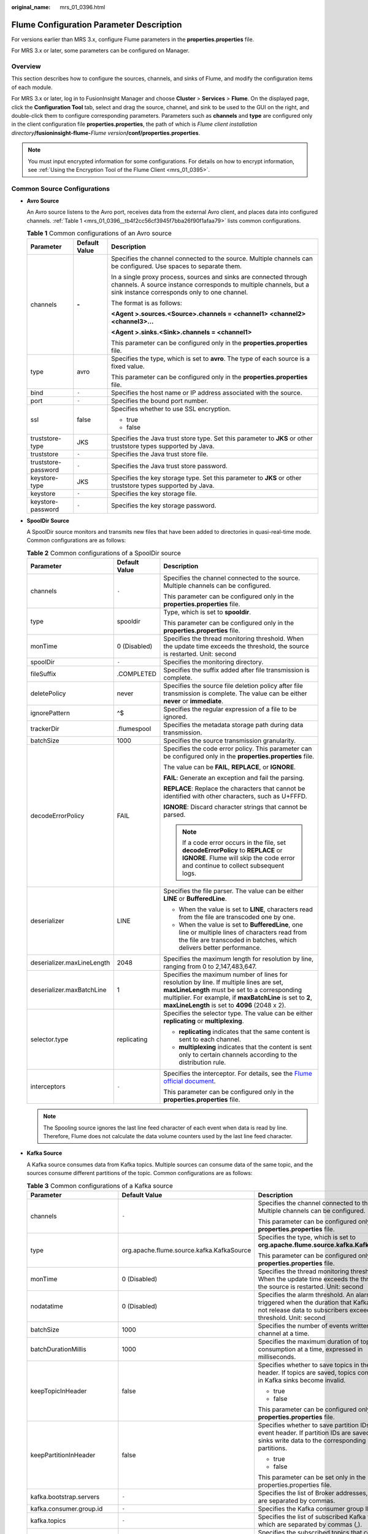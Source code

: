 :original_name: mrs_01_0396.html

.. _mrs_01_0396:

Flume Configuration Parameter Description
=========================================

For versions earlier than MRS 3.x, configure Flume parameters in the **properties.properties** file.

For MRS 3.x or later, some parameters can be configured on Manager.

Overview
--------

This section describes how to configure the sources, channels, and sinks of Flume, and modify the configuration items of each module.

For MRS 3.x or later, log in to FusionInsight Manager and choose **Cluster** > **Services** > **Flume**. On the displayed page, click the **Configuration Tool** tab, select and drag the source, channel, and sink to be used to the GUI on the right, and double-click them to configure corresponding parameters. Parameters such as **channels** and **type** are configured only in the client configuration file **properties.properties**, the path of which is *Flume client installation directory*\ **/fusioninsight-flume-**\ *Flume version*\ **/conf/properties.properties**.

.. note::

   You must input encrypted information for some configurations. For details on how to encrypt information, see :ref:`Using the Encryption Tool of the Flume Client <mrs_01_0395>`.

Common Source Configurations
----------------------------

-  **Avro Source**

   An Avro source listens to the Avro port, receives data from the external Avro client, and places data into configured channels. :ref:`Table 1 <mrs_01_0396__tb4f2cc56cf3945f7bba26f90f1afaa79>` lists common configurations.

   .. _mrs_01_0396__tb4f2cc56cf3945f7bba26f90f1afaa79:

   .. table:: **Table 1** Common configurations of an Avro source

      +-----------------------+-----------------------+---------------------------------------------------------------------------------------------------------------------------------------------------------------------------------------+
      | Parameter             | Default Value         | Description                                                                                                                                                                           |
      +=======================+=======================+=======================================================================================================================================================================================+
      | channels              | **-**                 | Specifies the channel connected to the source. Multiple channels can be configured. Use spaces to separate them.                                                                      |
      |                       |                       |                                                                                                                                                                                       |
      |                       |                       | In a single proxy process, sources and sinks are connected through channels. A source instance corresponds to multiple channels, but a sink instance corresponds only to one channel. |
      |                       |                       |                                                                                                                                                                                       |
      |                       |                       | The format is as follows:                                                                                                                                                             |
      |                       |                       |                                                                                                                                                                                       |
      |                       |                       | **<Agent >.sources.<Source>.channels = <channel1> <channel2> <channel3>...**                                                                                                          |
      |                       |                       |                                                                                                                                                                                       |
      |                       |                       | **<Agent >.sinks.<Sink>.channels = <channel1>**                                                                                                                                       |
      |                       |                       |                                                                                                                                                                                       |
      |                       |                       | This parameter can be configured only in the **properties.properties** file.                                                                                                          |
      +-----------------------+-----------------------+---------------------------------------------------------------------------------------------------------------------------------------------------------------------------------------+
      | type                  | avro                  | Specifies the type, which is set to **avro**. The type of each source is a fixed value.                                                                                               |
      |                       |                       |                                                                                                                                                                                       |
      |                       |                       | This parameter can be configured only in the **properties.properties** file.                                                                                                          |
      +-----------------------+-----------------------+---------------------------------------------------------------------------------------------------------------------------------------------------------------------------------------+
      | bind                  | ``-``                 | Specifies the host name or IP address associated with the source.                                                                                                                     |
      +-----------------------+-----------------------+---------------------------------------------------------------------------------------------------------------------------------------------------------------------------------------+
      | port                  | ``-``                 | Specifies the bound port number.                                                                                                                                                      |
      +-----------------------+-----------------------+---------------------------------------------------------------------------------------------------------------------------------------------------------------------------------------+
      | ssl                   | false                 | Specifies whether to use SSL encryption.                                                                                                                                              |
      |                       |                       |                                                                                                                                                                                       |
      |                       |                       | -  true                                                                                                                                                                               |
      |                       |                       | -  false                                                                                                                                                                              |
      +-----------------------+-----------------------+---------------------------------------------------------------------------------------------------------------------------------------------------------------------------------------+
      | truststore-type       | JKS                   | Specifies the Java trust store type. Set this parameter to **JKS** or other truststore types supported by Java.                                                                       |
      +-----------------------+-----------------------+---------------------------------------------------------------------------------------------------------------------------------------------------------------------------------------+
      | truststore            | ``-``                 | Specifies the Java trust store file.                                                                                                                                                  |
      +-----------------------+-----------------------+---------------------------------------------------------------------------------------------------------------------------------------------------------------------------------------+
      | truststore-password   | ``-``                 | Specifies the Java trust store password.                                                                                                                                              |
      +-----------------------+-----------------------+---------------------------------------------------------------------------------------------------------------------------------------------------------------------------------------+
      | keystore-type         | JKS                   | Specifies the key storage type. Set this parameter to **JKS** or other truststore types supported by Java.                                                                            |
      +-----------------------+-----------------------+---------------------------------------------------------------------------------------------------------------------------------------------------------------------------------------+
      | keystore              | ``-``                 | Specifies the key storage file.                                                                                                                                                       |
      +-----------------------+-----------------------+---------------------------------------------------------------------------------------------------------------------------------------------------------------------------------------+
      | keystore-password     | ``-``                 | Specifies the key storage password.                                                                                                                                                   |
      +-----------------------+-----------------------+---------------------------------------------------------------------------------------------------------------------------------------------------------------------------------------+

-  **SpoolDir Source**

   A SpoolDir source monitors and transmits new files that have been added to directories in quasi-real-time mode. Common configurations are as follows:

   .. table:: **Table 2** Common configurations of a SpoolDir source

      +----------------------------+-----------------------+----------------------------------------------------------------------------------------------------------------------------------------------------------------------------------------------------------------------------------------------------------+
      | Parameter                  | Default Value         | Description                                                                                                                                                                                                                                              |
      +============================+=======================+==========================================================================================================================================================================================================================================================+
      | channels                   | ``-``                 | Specifies the channel connected to the source. Multiple channels can be configured.                                                                                                                                                                      |
      |                            |                       |                                                                                                                                                                                                                                                          |
      |                            |                       | This parameter can be configured only in the **properties.properties** file.                                                                                                                                                                             |
      +----------------------------+-----------------------+----------------------------------------------------------------------------------------------------------------------------------------------------------------------------------------------------------------------------------------------------------+
      | type                       | spooldir              | Type, which is set to **spooldir**.                                                                                                                                                                                                                      |
      |                            |                       |                                                                                                                                                                                                                                                          |
      |                            |                       | This parameter can be configured only in the **properties.properties** file.                                                                                                                                                                             |
      +----------------------------+-----------------------+----------------------------------------------------------------------------------------------------------------------------------------------------------------------------------------------------------------------------------------------------------+
      | monTime                    | 0 (Disabled)          | Specifies the thread monitoring threshold. When the update time exceeds the threshold, the source is restarted. Unit: second                                                                                                                             |
      +----------------------------+-----------------------+----------------------------------------------------------------------------------------------------------------------------------------------------------------------------------------------------------------------------------------------------------+
      | spoolDir                   | ``-``                 | Specifies the monitoring directory.                                                                                                                                                                                                                      |
      +----------------------------+-----------------------+----------------------------------------------------------------------------------------------------------------------------------------------------------------------------------------------------------------------------------------------------------+
      | fileSuffix                 | .COMPLETED            | Specifies the suffix added after file transmission is complete.                                                                                                                                                                                          |
      +----------------------------+-----------------------+----------------------------------------------------------------------------------------------------------------------------------------------------------------------------------------------------------------------------------------------------------+
      | deletePolicy               | never                 | Specifies the source file deletion policy after file transmission is complete. The value can be either **never** or **immediate**.                                                                                                                       |
      +----------------------------+-----------------------+----------------------------------------------------------------------------------------------------------------------------------------------------------------------------------------------------------------------------------------------------------+
      | ignorePattern              | ^$                    | Specifies the regular expression of a file to be ignored.                                                                                                                                                                                                |
      +----------------------------+-----------------------+----------------------------------------------------------------------------------------------------------------------------------------------------------------------------------------------------------------------------------------------------------+
      | trackerDir                 | .flumespool           | Specifies the metadata storage path during data transmission.                                                                                                                                                                                            |
      +----------------------------+-----------------------+----------------------------------------------------------------------------------------------------------------------------------------------------------------------------------------------------------------------------------------------------------+
      | batchSize                  | 1000                  | Specifies the source transmission granularity.                                                                                                                                                                                                           |
      +----------------------------+-----------------------+----------------------------------------------------------------------------------------------------------------------------------------------------------------------------------------------------------------------------------------------------------+
      | decodeErrorPolicy          | FAIL                  | Specifies the code error policy. This parameter can be configured only in the **properties.properties** file.                                                                                                                                            |
      |                            |                       |                                                                                                                                                                                                                                                          |
      |                            |                       | The value can be **FAIL**, **REPLACE**, or **IGNORE**.                                                                                                                                                                                                   |
      |                            |                       |                                                                                                                                                                                                                                                          |
      |                            |                       | **FAIL**: Generate an exception and fail the parsing.                                                                                                                                                                                                    |
      |                            |                       |                                                                                                                                                                                                                                                          |
      |                            |                       | **REPLACE**: Replace the characters that cannot be identified with other characters, such as U+FFFD.                                                                                                                                                     |
      |                            |                       |                                                                                                                                                                                                                                                          |
      |                            |                       | **IGNORE**: Discard character strings that cannot be parsed.                                                                                                                                                                                             |
      |                            |                       |                                                                                                                                                                                                                                                          |
      |                            |                       | .. note::                                                                                                                                                                                                                                                |
      |                            |                       |                                                                                                                                                                                                                                                          |
      |                            |                       |    If a code error occurs in the file, set **decodeErrorPolicy** to **REPLACE** or **IGNORE**. Flume will skip the code error and continue to collect subsequent logs.                                                                                   |
      +----------------------------+-----------------------+----------------------------------------------------------------------------------------------------------------------------------------------------------------------------------------------------------------------------------------------------------+
      | deserializer               | LINE                  | Specifies the file parser. The value can be either **LINE** or **BufferedLine**.                                                                                                                                                                         |
      |                            |                       |                                                                                                                                                                                                                                                          |
      |                            |                       | -  When the value is set to **LINE**, characters read from the file are transcoded one by one.                                                                                                                                                           |
      |                            |                       | -  When the value is set to **BufferedLine**, one line or multiple lines of characters read from the file are transcoded in batches, which delivers better performance.                                                                                  |
      +----------------------------+-----------------------+----------------------------------------------------------------------------------------------------------------------------------------------------------------------------------------------------------------------------------------------------------+
      | deserializer.maxLineLength | 2048                  | Specifies the maximum length for resolution by line, ranging from 0 to 2,147,483,647.                                                                                                                                                                    |
      +----------------------------+-----------------------+----------------------------------------------------------------------------------------------------------------------------------------------------------------------------------------------------------------------------------------------------------+
      | deserializer.maxBatchLine  | 1                     | Specifies the maximum number of lines for resolution by line. If multiple lines are set, **maxLineLength** must be set to a corresponding multiplier. For example, if **maxBatchLine** is set to **2**, **maxLineLength** is set to **4096** (2048 x 2). |
      +----------------------------+-----------------------+----------------------------------------------------------------------------------------------------------------------------------------------------------------------------------------------------------------------------------------------------------+
      | selector.type              | replicating           | Specifies the selector type. The value can be either **replicating** or **multiplexing**.                                                                                                                                                                |
      |                            |                       |                                                                                                                                                                                                                                                          |
      |                            |                       | -  **replicating** indicates that the same content is sent to each channel.                                                                                                                                                                              |
      |                            |                       | -  **multiplexing** indicates that the content is sent only to certain channels according to the distribution rule.                                                                                                                                      |
      +----------------------------+-----------------------+----------------------------------------------------------------------------------------------------------------------------------------------------------------------------------------------------------------------------------------------------------+
      | interceptors               | ``-``                 | Specifies the interceptor. For details, see the `Flume official document <https://flume.apache.org/FlumeUserGuide.html#flume-interceptors>`__.                                                                                                           |
      |                            |                       |                                                                                                                                                                                                                                                          |
      |                            |                       | This parameter can be configured only in the **properties.properties** file.                                                                                                                                                                             |
      +----------------------------+-----------------------+----------------------------------------------------------------------------------------------------------------------------------------------------------------------------------------------------------------------------------------------------------+

   .. note::

      The Spooling source ignores the last line feed character of each event when data is read by line. Therefore, Flume does not calculate the data volume counters used by the last line feed character.

-  **Kafka Source**

   A Kafka source consumes data from Kafka topics. Multiple sources can consume data of the same topic, and the sources consume different partitions of the topic. Common configurations are as follows:

   .. table:: **Table 3** Common configurations of a Kafka source

      +---------------------------------+-------------------------------------------+------------------------------------------------------------------------------------------------------------------------------------------------------------------------------------+
      | Parameter                       | Default Value                             | Description                                                                                                                                                                        |
      +=================================+===========================================+====================================================================================================================================================================================+
      | channels                        | ``-``                                     | Specifies the channel connected to the source. Multiple channels can be configured.                                                                                                |
      |                                 |                                           |                                                                                                                                                                                    |
      |                                 |                                           | This parameter can be configured only in the **properties.properties** file.                                                                                                       |
      +---------------------------------+-------------------------------------------+------------------------------------------------------------------------------------------------------------------------------------------------------------------------------------+
      | type                            | org.apache.flume.source.kafka.KafkaSource | Specifies the type, which is set to **org.apache.flume.source.kafka.KafkaSource**.                                                                                                 |
      |                                 |                                           |                                                                                                                                                                                    |
      |                                 |                                           | This parameter can be configured only in the **properties.properties** file.                                                                                                       |
      +---------------------------------+-------------------------------------------+------------------------------------------------------------------------------------------------------------------------------------------------------------------------------------+
      | monTime                         | 0 (Disabled)                              | Specifies the thread monitoring threshold. When the update time exceeds the threshold, the source is restarted. Unit: second                                                       |
      +---------------------------------+-------------------------------------------+------------------------------------------------------------------------------------------------------------------------------------------------------------------------------------+
      | nodatatime                      | 0 (Disabled)                              | Specifies the alarm threshold. An alarm is triggered when the duration that Kafka does not release data to subscribers exceeds the threshold. Unit: second                         |
      +---------------------------------+-------------------------------------------+------------------------------------------------------------------------------------------------------------------------------------------------------------------------------------+
      | batchSize                       | 1000                                      | Specifies the number of events written into a channel at a time.                                                                                                                   |
      +---------------------------------+-------------------------------------------+------------------------------------------------------------------------------------------------------------------------------------------------------------------------------------+
      | batchDurationMillis             | 1000                                      | Specifies the maximum duration of topic data consumption at a time, expressed in milliseconds.                                                                                     |
      +---------------------------------+-------------------------------------------+------------------------------------------------------------------------------------------------------------------------------------------------------------------------------------+
      | keepTopicInHeader               | false                                     | Specifies whether to save topics in the event header. If topics are saved, topics configured in Kafka sinks become invalid.                                                        |
      |                                 |                                           |                                                                                                                                                                                    |
      |                                 |                                           | -  true                                                                                                                                                                            |
      |                                 |                                           | -  false                                                                                                                                                                           |
      |                                 |                                           |                                                                                                                                                                                    |
      |                                 |                                           | This parameter can be configured only in the **properties.properties** file.                                                                                                       |
      +---------------------------------+-------------------------------------------+------------------------------------------------------------------------------------------------------------------------------------------------------------------------------------+
      | keepPartitionInHeader           | false                                     | Specifies whether to save partition IDs in the event header. If partition IDs are saved, Kafka sinks write data to the corresponding partitions.                                   |
      |                                 |                                           |                                                                                                                                                                                    |
      |                                 |                                           | -  true                                                                                                                                                                            |
      |                                 |                                           | -  false                                                                                                                                                                           |
      |                                 |                                           |                                                                                                                                                                                    |
      |                                 |                                           | This parameter can be set only in the properties.properties file.                                                                                                                  |
      +---------------------------------+-------------------------------------------+------------------------------------------------------------------------------------------------------------------------------------------------------------------------------------+
      | kafka.bootstrap.servers         | ``-``                                     | Specifies the list of Broker addresses, which are separated by commas.                                                                                                             |
      +---------------------------------+-------------------------------------------+------------------------------------------------------------------------------------------------------------------------------------------------------------------------------------+
      | kafka.consumer.group.id         | ``-``                                     | Specifies the Kafka consumer group ID.                                                                                                                                             |
      +---------------------------------+-------------------------------------------+------------------------------------------------------------------------------------------------------------------------------------------------------------------------------------+
      | kafka.topics                    | ``-``                                     | Specifies the list of subscribed Kafka topics, which are separated by commas (,).                                                                                                  |
      +---------------------------------+-------------------------------------------+------------------------------------------------------------------------------------------------------------------------------------------------------------------------------------+
      | kafka.topics.regex              | ``-``                                     | Specifies the subscribed topics that comply with regular expressions. **kafka.topics.regex** has a higher priority than **kafka.topics** and will overwrite **kafka.topics**.      |
      +---------------------------------+-------------------------------------------+------------------------------------------------------------------------------------------------------------------------------------------------------------------------------------+
      | kafka.security.protocol         | SASL_PLAINTEXT                            | Specifies the security protocol of Kafka. The value must be set to **PLAINTEXT** for clusters in which Kerberos authentication is disabled.                                        |
      +---------------------------------+-------------------------------------------+------------------------------------------------------------------------------------------------------------------------------------------------------------------------------------+
      | kafka.kerberos.domain.name      | ``-``                                     | Specifies the value of **default_realm** of Kerberos in the Kafka cluster, which should be configured only for security clusters.                                                  |
      |                                 |                                           |                                                                                                                                                                                    |
      |                                 |                                           | This parameter can be set only in the properties.properties file.                                                                                                                  |
      +---------------------------------+-------------------------------------------+------------------------------------------------------------------------------------------------------------------------------------------------------------------------------------+
      | Other Kafka Consumer Properties | ``-``                                     | Specifies other Kafka configurations. This parameter can be set to any consumption configuration supported by Kafka, and the **.kafka** prefix must be added to the configuration. |
      |                                 |                                           |                                                                                                                                                                                    |
      |                                 |                                           | This parameter can be set only in the properties.properties file.                                                                                                                  |
      +---------------------------------+-------------------------------------------+------------------------------------------------------------------------------------------------------------------------------------------------------------------------------------+

-  **Taildir Source**

   A Taildir source monitors file changes in a directory and automatically reads the file content. In addition, it can transmit data in real time. :ref:`Table 4 <mrs_01_0396__t2c85090722c4451682fad2657a7bdc35>` lists common configurations.

   .. _mrs_01_0396__t2c85090722c4451682fad2657a7bdc35:

   .. table:: **Table 4** Common configurations of a Taildir source

      +----------------------------------------+-----------------------+--------------------------------------------------------------------------------------------------------------------------------------------------------------------------------------------------------------------------------------------------------------+
      | Parameter                              | Default Value         | Description                                                                                                                                                                                                                                                  |
      +========================================+=======================+==============================================================================================================================================================================================================================================================+
      | channels                               | ``-``                 | Specifies the channel connected to the source. Multiple channels can be configured.                                                                                                                                                                          |
      |                                        |                       |                                                                                                                                                                                                                                                              |
      |                                        |                       | This parameter can be set only in the properties.properties file.                                                                                                                                                                                            |
      +----------------------------------------+-----------------------+--------------------------------------------------------------------------------------------------------------------------------------------------------------------------------------------------------------------------------------------------------------+
      | type                                   | taildir               | Specifies the type, which is set to **taildir**.                                                                                                                                                                                                             |
      |                                        |                       |                                                                                                                                                                                                                                                              |
      |                                        |                       | This parameter can be set only in the properties.properties file.                                                                                                                                                                                            |
      +----------------------------------------+-----------------------+--------------------------------------------------------------------------------------------------------------------------------------------------------------------------------------------------------------------------------------------------------------+
      | filegroups                             | ``-``                 | Specifies the group name of a collection file directory. Group names are separated by spaces.                                                                                                                                                                |
      +----------------------------------------+-----------------------+--------------------------------------------------------------------------------------------------------------------------------------------------------------------------------------------------------------------------------------------------------------+
      | filegroups.<filegroupName>.parentDir   | ``-``                 | Specifies the parent directory. The value must be an absolute path.                                                                                                                                                                                          |
      |                                        |                       |                                                                                                                                                                                                                                                              |
      |                                        |                       | This parameter can be set only in the properties.properties file.                                                                                                                                                                                            |
      +----------------------------------------+-----------------------+--------------------------------------------------------------------------------------------------------------------------------------------------------------------------------------------------------------------------------------------------------------+
      | filegroups.<filegroupName>.filePattern | ``-``                 | Specifies the relative file path of the file group's parent directory. Directories can be included and regular expressions are supported. It must be used together with **parentDir**.                                                                       |
      |                                        |                       |                                                                                                                                                                                                                                                              |
      |                                        |                       | This parameter can be set only in the properties.properties file.                                                                                                                                                                                            |
      +----------------------------------------+-----------------------+--------------------------------------------------------------------------------------------------------------------------------------------------------------------------------------------------------------------------------------------------------------+
      | positionFile                           | ``-``                 | Specifies the metadata storage path during data transmission.                                                                                                                                                                                                |
      +----------------------------------------+-----------------------+--------------------------------------------------------------------------------------------------------------------------------------------------------------------------------------------------------------------------------------------------------------+
      | headers.<filegroupName>.<headerKey>    | ``-``                 | Specifies the key-value of an event when data of a group is being collected.                                                                                                                                                                                 |
      |                                        |                       |                                                                                                                                                                                                                                                              |
      |                                        |                       | This parameter can be set only in the properties.properties file.                                                                                                                                                                                            |
      +----------------------------------------+-----------------------+--------------------------------------------------------------------------------------------------------------------------------------------------------------------------------------------------------------------------------------------------------------+
      | byteOffsetHeader                       | false                 | Specifies whether each event header should contain the location information about the event in the source file. The location information is saved in the **byteoffset** variable.                                                                            |
      +----------------------------------------+-----------------------+--------------------------------------------------------------------------------------------------------------------------------------------------------------------------------------------------------------------------------------------------------------+
      | skipToEnd                              | false                 | Specifies whether Flume can locate the latest location of a file and read the latest data after restart.                                                                                                                                                     |
      +----------------------------------------+-----------------------+--------------------------------------------------------------------------------------------------------------------------------------------------------------------------------------------------------------------------------------------------------------+
      | idleTimeout                            | 120000                | Specifies the idle duration during file reading, expressed in milliseconds. If the file data is not changed in this idle period, the source closes the file. If data is written into this file after it is closed, the source opens the file and reads data. |
      +----------------------------------------+-----------------------+--------------------------------------------------------------------------------------------------------------------------------------------------------------------------------------------------------------------------------------------------------------+
      | writePosInterval                       | 3000                  | Specifies the interval for writing metadata to a file, expressed in milliseconds.                                                                                                                                                                            |
      +----------------------------------------+-----------------------+--------------------------------------------------------------------------------------------------------------------------------------------------------------------------------------------------------------------------------------------------------------+
      | batchSize                              | 1000                  | Specifies the number of events written to the channel in batches.                                                                                                                                                                                            |
      +----------------------------------------+-----------------------+--------------------------------------------------------------------------------------------------------------------------------------------------------------------------------------------------------------------------------------------------------------+
      | monTime                                | 0 (Disabled)          | Specifies the thread monitoring threshold. When the update time exceeds the threshold, the source is restarted. Unit: second                                                                                                                                 |
      +----------------------------------------+-----------------------+--------------------------------------------------------------------------------------------------------------------------------------------------------------------------------------------------------------------------------------------------------------+

-  **Http Source**

   An HTTP source receives data from an external HTTP client and sends the data to the configured channels. :ref:`Table 5 <mrs_01_0396__t033eef1276424185b1cfd10a7d4e024f>` lists common configurations.

   .. _mrs_01_0396__t033eef1276424185b1cfd10a7d4e024f:

   .. table:: **Table 5** Common configurations of an HTTP source

      +-----------------------+------------------------------------------+-------------------------------------------------------------------------------------------------------------------------------------------------------+
      | Parameter             | Default Value                            | Description                                                                                                                                           |
      +=======================+==========================================+=======================================================================================================================================================+
      | channels              | ``-``                                    | Specifies the channel connected to the source. Multiple channels can be configured. This parameter can be set only in the properties.properties file. |
      +-----------------------+------------------------------------------+-------------------------------------------------------------------------------------------------------------------------------------------------------+
      | type                  | http                                     | Specifies the type, which is set to **http**. This parameter can be set only in the properties.properties file.                                       |
      +-----------------------+------------------------------------------+-------------------------------------------------------------------------------------------------------------------------------------------------------+
      | bind                  | ``-``                                    | Specifies the name or IP address of the bound host.                                                                                                   |
      +-----------------------+------------------------------------------+-------------------------------------------------------------------------------------------------------------------------------------------------------+
      | port                  | ``-``                                    | Specifies the bound port.                                                                                                                             |
      +-----------------------+------------------------------------------+-------------------------------------------------------------------------------------------------------------------------------------------------------+
      | handler               | org.apache.flume.source.http.JSONHandler | Specifies the message parsing method of an HTTP request. The following methods are supported:                                                         |
      |                       |                                          |                                                                                                                                                       |
      |                       |                                          | -  **org.apache.flume.source.http.JSONHandler**: JSON                                                                                                 |
      |                       |                                          | -  **org.apache.flume.sink.solr.morphline.BlobHandler**: BLOB                                                                                         |
      +-----------------------+------------------------------------------+-------------------------------------------------------------------------------------------------------------------------------------------------------+
      | handler.\*            | ``-``                                    | Specifies handler parameters.                                                                                                                         |
      +-----------------------+------------------------------------------+-------------------------------------------------------------------------------------------------------------------------------------------------------+
      | enableSSL             | false                                    | Specifies whether SSL is enabled in HTTP.                                                                                                             |
      +-----------------------+------------------------------------------+-------------------------------------------------------------------------------------------------------------------------------------------------------+
      | keystore              | ``-``                                    | Specifies the keystore path set after SSL is enabled in HTTP.                                                                                         |
      +-----------------------+------------------------------------------+-------------------------------------------------------------------------------------------------------------------------------------------------------+
      | keystorePassword      | ``-``                                    | Specifies the keystore password set after SSL is enabled in HTTP.                                                                                     |
      +-----------------------+------------------------------------------+-------------------------------------------------------------------------------------------------------------------------------------------------------+

Common Channel Configurations
-----------------------------

-  **Memory Channel**

   A memory channel uses memory as the cache. Events are stored in memory queues. :ref:`Table 6 <mrs_01_0396__tc1421df5bc6c415ca490e671ea935f85>` lists common configurations.

   .. _mrs_01_0396__tc1421df5bc6c415ca490e671ea935f85:

   .. table:: **Table 6** Common configurations of a memory channel

      +---------------------+---------------+-------------------------------------------------------------------------------------------------------------------+
      | Parameter           | Default Value | Description                                                                                                       |
      +=====================+===============+===================================================================================================================+
      | type                | ``-``         | Specifies the type, which is set to **memory**. This parameter can be set only in the properties.properties file. |
      +---------------------+---------------+-------------------------------------------------------------------------------------------------------------------+
      | capacity            | 10000         | Specifies the maximum number of events cached in a channel.                                                       |
      +---------------------+---------------+-------------------------------------------------------------------------------------------------------------------+
      | transactionCapacity | 1000          | Specifies the maximum number of events accessed each time.                                                        |
      +---------------------+---------------+-------------------------------------------------------------------------------------------------------------------+
      | channelfullcount    | 10            | Specifies the channel full count. When the count reaches the threshold, an alarm is reported.                     |
      +---------------------+---------------+-------------------------------------------------------------------------------------------------------------------+

-  **File Channel**

   A file channel uses local disks as the cache. Events are stored in the folder specified by **dataDirs**. :ref:`Table 7 <mrs_01_0396__td180d6190e86420d8779010b90877938>` lists common configurations.

   .. _mrs_01_0396__td180d6190e86420d8779010b90877938:

   .. table:: **Table 7** Common configurations of a file channel

      +----------------------+---------------------------------------+-------------------------------------------------------------------------------------------------------------------------------------------------+
      | Parameter            | Default Value                         | Description                                                                                                                                     |
      +======================+=======================================+=================================================================================================================================================+
      | type                 | ``-``                                 | Specifies the type, which is set to **file**. This parameter can be set only in the properties.properties file.                                 |
      +----------------------+---------------------------------------+-------------------------------------------------------------------------------------------------------------------------------------------------+
      | checkpointDir        | ${BIGDATA_DATA_HOME}/flume/checkpoint | Specifies the checkpoint storage directory.                                                                                                     |
      +----------------------+---------------------------------------+-------------------------------------------------------------------------------------------------------------------------------------------------+
      | dataDirs             | ${BIGDATA_DATA_HOME}/flume/data       | Specifies the data cache directory. Multiple directories can be configured to improve performance. The directories are separated by commas (,). |
      +----------------------+---------------------------------------+-------------------------------------------------------------------------------------------------------------------------------------------------+
      | maxFileSize          | 2146435071                            | Specifies the maximum size of a single cache file, expressed in bytes.                                                                          |
      +----------------------+---------------------------------------+-------------------------------------------------------------------------------------------------------------------------------------------------+
      | minimumRequiredSpace | 524288000                             | Specifies the minimum idle space in the cache, expressed in bytes.                                                                              |
      +----------------------+---------------------------------------+-------------------------------------------------------------------------------------------------------------------------------------------------+
      | capacity             | 1000000                               | Specifies the maximum number of events cached in a channel.                                                                                     |
      +----------------------+---------------------------------------+-------------------------------------------------------------------------------------------------------------------------------------------------+
      | transactionCapacity  | 10000                                 | Specifies the maximum number of events accessed each time.                                                                                      |
      +----------------------+---------------------------------------+-------------------------------------------------------------------------------------------------------------------------------------------------+
      | channelfullcount     | 10                                    | Specifies the channel full count. When the count reaches the threshold, an alarm is reported.                                                   |
      +----------------------+---------------------------------------+-------------------------------------------------------------------------------------------------------------------------------------------------+

-  **Kafka Channel**

   A Kafka channel uses a Kafka cluster as the cache. Kafka provides high availability and multiple copies to prevent data from being immediately consumed by sinks when Flume or Kafka Broker crashes. :ref:`Table 10 Common configurations of a Kafka channel <mrs_01_0396__ta58e4ea5e98446418e498b81cf0c75b7>` lists common configurations.

   .. _mrs_01_0396__ta58e4ea5e98446418e498b81cf0c75b7:

   .. table:: **Table 8** Common configurations of a Kafka channel

      +----------------------------------+-----------------------+-----------------------------------------------------------------------------------------------------------------+
      | Parameter                        | Default Value         | Description                                                                                                     |
      +==================================+=======================+=================================================================================================================+
      | type                             | ``-``                 | Specifies the type, which is set to **org.apache.flume.channel.kafka.KafkaChannel**.                            |
      |                                  |                       |                                                                                                                 |
      |                                  |                       | This parameter can be set only in the properties.properties file.                                               |
      +----------------------------------+-----------------------+-----------------------------------------------------------------------------------------------------------------+
      | kafka.bootstrap.servers          | ``-``                 | Specifies the list of Brokers in the Kafka cluster.                                                             |
      +----------------------------------+-----------------------+-----------------------------------------------------------------------------------------------------------------+
      | kafka.topic                      | flume-channel         | Specifies the Kafka topic used by the channel to cache data.                                                    |
      +----------------------------------+-----------------------+-----------------------------------------------------------------------------------------------------------------+
      | kafka.consumer.group.id          | flume                 | Specifies the Kafka consumer group ID.                                                                          |
      +----------------------------------+-----------------------+-----------------------------------------------------------------------------------------------------------------+
      | parseAsFlumeEvent                | true                  | Specifies whether data is parsed into Flume events.                                                             |
      +----------------------------------+-----------------------+-----------------------------------------------------------------------------------------------------------------+
      | migrateZookeeperOffsets          | true                  | Specifies whether to search for offsets in ZooKeeper and submit them to Kafka when there is no offset in Kafka. |
      +----------------------------------+-----------------------+-----------------------------------------------------------------------------------------------------------------+
      | kafka.consumer.auto.offset.reset | latest                | Consumes data from the specified location when there is no offset.                                              |
      +----------------------------------+-----------------------+-----------------------------------------------------------------------------------------------------------------+
      | kafka.producer.security.protocol | SASL_PLAINTEXT        | Specifies the Kafka producer security protocol.                                                                 |
      +----------------------------------+-----------------------+-----------------------------------------------------------------------------------------------------------------+
      | kafka.consumer.security.protocol | SASL_PLAINTEXT        | Specifies the Kafka consumer security protocol.                                                                 |
      +----------------------------------+-----------------------+-----------------------------------------------------------------------------------------------------------------+

Common Sink Configurations
--------------------------

-  **HDFS Sink**

   An HDFS sink writes data into HDFS. :ref:`Table 9 <mrs_01_0396__t3f4509459f734167afdd0cb20857d2ef>` lists common configurations.

   .. _mrs_01_0396__t3f4509459f734167afdd0cb20857d2ef:

   .. table:: **Table 9** Common configurations of an HDFS sink

      +--------------------------+-----------------------+-----------------------------------------------------------------------------------------------------------------------------------------------------------------------------------------------------------------------------------------------------+
      | Parameter                | Default Value         | Description                                                                                                                                                                                                                                         |
      +==========================+=======================+=====================================================================================================================================================================================================================================================+
      | channel                  | **-**                 | Specifies the channel connected to the sink. This parameter can be set only in the properties.properties file.                                                                                                                                      |
      +--------------------------+-----------------------+-----------------------------------------------------------------------------------------------------------------------------------------------------------------------------------------------------------------------------------------------------+
      | type                     | hdfs                  | Specifies the type, which is set to **hdfs**. This parameter can be set only in the properties.properties file.                                                                                                                                     |
      +--------------------------+-----------------------+-----------------------------------------------------------------------------------------------------------------------------------------------------------------------------------------------------------------------------------------------------+
      | monTime                  | 0 (Disabled)          | Specifies the thread monitoring threshold. When the update time exceeds the threshold, the sink is restarted. Unit: second                                                                                                                          |
      +--------------------------+-----------------------+-----------------------------------------------------------------------------------------------------------------------------------------------------------------------------------------------------------------------------------------------------+
      | hdfs.path                | ``-``                 | Specifies the HDFS path.                                                                                                                                                                                                                            |
      +--------------------------+-----------------------+-----------------------------------------------------------------------------------------------------------------------------------------------------------------------------------------------------------------------------------------------------+
      | hdfs.inUseSuffix         | .tmp                  | Specifies the suffix of the HDFS file to which data is being written.                                                                                                                                                                               |
      +--------------------------+-----------------------+-----------------------------------------------------------------------------------------------------------------------------------------------------------------------------------------------------------------------------------------------------+
      | hdfs.rollInterval        | 30                    | Specifies the interval for file rolling, expressed in seconds.                                                                                                                                                                                      |
      +--------------------------+-----------------------+-----------------------------------------------------------------------------------------------------------------------------------------------------------------------------------------------------------------------------------------------------+
      | hdfs.rollSize            | 1024                  | Specifies the size for file rolling, expressed in bytes.                                                                                                                                                                                            |
      +--------------------------+-----------------------+-----------------------------------------------------------------------------------------------------------------------------------------------------------------------------------------------------------------------------------------------------+
      | hdfs.rollCount           | 10                    | Specifies the number of events for file rolling.                                                                                                                                                                                                    |
      +--------------------------+-----------------------+-----------------------------------------------------------------------------------------------------------------------------------------------------------------------------------------------------------------------------------------------------+
      | hdfs.idleTimeout         | 0                     | Specifies the timeout interval for closing idle files automatically, expressed in seconds.                                                                                                                                                          |
      +--------------------------+-----------------------+-----------------------------------------------------------------------------------------------------------------------------------------------------------------------------------------------------------------------------------------------------+
      | hdfs.batchSize           | 1000                  | Specifies the number of events written into HDFS at a time.                                                                                                                                                                                         |
      +--------------------------+-----------------------+-----------------------------------------------------------------------------------------------------------------------------------------------------------------------------------------------------------------------------------------------------+
      | hdfs.kerberosPrincipal   | ``-``                 | Specifies the Kerberos username for HDFS authentication. This parameter is not required for a cluster in which Kerberos authentication is disabled.                                                                                                 |
      +--------------------------+-----------------------+-----------------------------------------------------------------------------------------------------------------------------------------------------------------------------------------------------------------------------------------------------+
      | hdfs.kerberosKeytab      | ``-``                 | Specifies the Kerberos keytab of HDFS authentication. This parameter is not required for a cluster in which Kerberos authentication is disabled.                                                                                                    |
      +--------------------------+-----------------------+-----------------------------------------------------------------------------------------------------------------------------------------------------------------------------------------------------------------------------------------------------+
      | hdfs.fileCloseByEndEvent | true                  | Specifies whether to close the file when the last event is received.                                                                                                                                                                                |
      +--------------------------+-----------------------+-----------------------------------------------------------------------------------------------------------------------------------------------------------------------------------------------------------------------------------------------------+
      | hdfs.batchCallTimeout    | ``-``                 | Specifies the timeout control duration each time events are written into HDFS, expressed in milliseconds.                                                                                                                                           |
      |                          |                       |                                                                                                                                                                                                                                                     |
      |                          |                       | If this parameter is not specified, the timeout duration is controlled when each event is written into HDFS. When the value of **hdfs.batchSize** is greater than 0, configure this parameter to improve the performance of writing data into HDFS. |
      |                          |                       |                                                                                                                                                                                                                                                     |
      |                          |                       | .. note::                                                                                                                                                                                                                                           |
      |                          |                       |                                                                                                                                                                                                                                                     |
      |                          |                       |    The value of **hdfs.batchCallTimeout** depends on **hdfs.batchSize**. A greater **hdfs.batchSize** requires a larger **hdfs.batchCallTimeout**. If the value of **hdfs.batchCallTimeout** is too small, writing events to HDFS may fail.         |
      +--------------------------+-----------------------+-----------------------------------------------------------------------------------------------------------------------------------------------------------------------------------------------------------------------------------------------------+
      | serializer.appendNewline | true                  | Specifies whether to add a line feed character (**\\n**) after an event is written to HDFS. If a line feed character is added, the data volume counters used by the line feed character will not be calculated by HDFS sinks.                       |
      +--------------------------+-----------------------+-----------------------------------------------------------------------------------------------------------------------------------------------------------------------------------------------------------------------------------------------------+

-  **Avro Sink**

   An Avro sink converts events into Avro events and sends them to the monitoring ports of the hosts. :ref:`Table 10 <mrs_01_0396__tcf9863ee677d41a6882b71987541fa33>` lists common configurations.

   .. _mrs_01_0396__tcf9863ee677d41a6882b71987541fa33:

   .. table:: **Table 10** Common configurations of an Avro sink

      +---------------------+---------------+-----------------------------------------------------------------------------------------------------------------+
      | Parameter           | Default Value | Description                                                                                                     |
      +=====================+===============+=================================================================================================================+
      | channel             | **-**         | Specifies the channel connected to the sink. This parameter can be set only in the properties.properties file.  |
      +---------------------+---------------+-----------------------------------------------------------------------------------------------------------------+
      | type                | ``-``         | Specifies the type, which is set to **avro**. This parameter can be set only in the properties.properties file. |
      +---------------------+---------------+-----------------------------------------------------------------------------------------------------------------+
      | hostname            | ``-``         | Specifies the name or IP address of the bound host.                                                             |
      +---------------------+---------------+-----------------------------------------------------------------------------------------------------------------+
      | port                | ``-``         | Specifies the monitoring port.                                                                                  |
      +---------------------+---------------+-----------------------------------------------------------------------------------------------------------------+
      | batch-size          | 1000          | Specifies the number of events sent in a batch.                                                                 |
      +---------------------+---------------+-----------------------------------------------------------------------------------------------------------------+
      | ssl                 | false         | Specifies whether to use SSL encryption.                                                                        |
      +---------------------+---------------+-----------------------------------------------------------------------------------------------------------------+
      | truststore-type     | JKS           | Specifies the Java trust store type.                                                                            |
      +---------------------+---------------+-----------------------------------------------------------------------------------------------------------------+
      | truststore          | ``-``         | Specifies the Java trust store file.                                                                            |
      +---------------------+---------------+-----------------------------------------------------------------------------------------------------------------+
      | truststore-password | ``-``         | Specifies the Java trust store password.                                                                        |
      +---------------------+---------------+-----------------------------------------------------------------------------------------------------------------+
      | keystore-type       | JKS           | Specifies the key storage type.                                                                                 |
      +---------------------+---------------+-----------------------------------------------------------------------------------------------------------------+
      | keystore            | ``-``         | Specifies the key storage file.                                                                                 |
      +---------------------+---------------+-----------------------------------------------------------------------------------------------------------------+
      | keystore-password   | ``-``         | Specifies the key storage password.                                                                             |
      +---------------------+---------------+-----------------------------------------------------------------------------------------------------------------+

-  **HBase Sink**

   An HBase sink writes data into HBase. :ref:`Table 11 <mrs_01_0396__tf429beac69444e93a744abfe1d0fb744>` lists common configurations.

   .. _mrs_01_0396__tf429beac69444e93a744abfe1d0fb744:

   .. table:: **Table 11** Common configurations of an HBase sink

      +-------------------+---------------+------------------------------------------------------------------------------------------------------------------------------------------------------+
      | Parameter         | Default Value | Description                                                                                                                                          |
      +===================+===============+======================================================================================================================================================+
      | channel           | **-**         | Specifies the channel connected to the sink. This parameter can be set only in the properties.properties file.                                       |
      +-------------------+---------------+------------------------------------------------------------------------------------------------------------------------------------------------------+
      | type              | ``-``         | Specifies the type, which is set to **hbase**. This parameter can be set only in the properties.properties file.                                     |
      +-------------------+---------------+------------------------------------------------------------------------------------------------------------------------------------------------------+
      | table             | ``-``         | Specifies the HBase table name.                                                                                                                      |
      +-------------------+---------------+------------------------------------------------------------------------------------------------------------------------------------------------------+
      | monTime           | 0 (Disabled)  | Specifies the thread monitoring threshold. When the update time exceeds the threshold, the sink is restarted. Unit: second                           |
      +-------------------+---------------+------------------------------------------------------------------------------------------------------------------------------------------------------+
      | columnFamily      | ``-``         | Specifies the HBase column family.                                                                                                                   |
      +-------------------+---------------+------------------------------------------------------------------------------------------------------------------------------------------------------+
      | batchSize         | 1000          | Specifies the number of events written into HBase at a time.                                                                                         |
      +-------------------+---------------+------------------------------------------------------------------------------------------------------------------------------------------------------+
      | kerberosPrincipal | ``-``         | Specifies the Kerberos username for HBase authentication. This parameter is not required for a cluster in which Kerberos authentication is disabled. |
      +-------------------+---------------+------------------------------------------------------------------------------------------------------------------------------------------------------+
      | kerberosKeytab    | ``-``         | Specifies the Kerberos keytab of HBase authentication. This parameter is not required for a cluster in which Kerberos authentication is disabled.    |
      +-------------------+---------------+------------------------------------------------------------------------------------------------------------------------------------------------------+

-  **Kafka Sink**

   A Kafka sink writes data into Kafka. :ref:`Table 12 <mrs_01_0396__tf898876f2a2f45629655554005c3f0a8>` lists common configurations.

   .. _mrs_01_0396__tf898876f2a2f45629655554005c3f0a8:

   .. table:: **Table 12** Common configurations of a Kafka sink

      +---------------------------------+-----------------------+-----------------------------------------------------------------------------------------------------------------------------------------------------------------------------------+
      | Parameter                       | Default Value         | Description                                                                                                                                                                       |
      +=================================+=======================+===================================================================================================================================================================================+
      | channel                         | **-**                 | Specifies the channel connected to the sink. This parameter can be set only in the properties.properties file.                                                                    |
      +---------------------------------+-----------------------+-----------------------------------------------------------------------------------------------------------------------------------------------------------------------------------+
      | type                            | ``-``                 | Specifies the type, which is set to **org.apache.flume.sink.kafka.KafkaSink**.                                                                                                    |
      |                                 |                       |                                                                                                                                                                                   |
      |                                 |                       | This parameter can be set only in the properties.properties file.                                                                                                                 |
      +---------------------------------+-----------------------+-----------------------------------------------------------------------------------------------------------------------------------------------------------------------------------+
      | kafka.bootstrap.servers         | ``-``                 | Specifies the list of Kafka Brokers, which are separated by commas.                                                                                                               |
      +---------------------------------+-----------------------+-----------------------------------------------------------------------------------------------------------------------------------------------------------------------------------+
      | monTime                         | 0 (Disabled)          | Specifies the thread monitoring threshold. When the update time exceeds the threshold, the sink is restarted. Unit: second                                                        |
      +---------------------------------+-----------------------+-----------------------------------------------------------------------------------------------------------------------------------------------------------------------------------+
      | kafka.topic                     | default-flume-topic   | Specifies the topic where data is written.                                                                                                                                        |
      +---------------------------------+-----------------------+-----------------------------------------------------------------------------------------------------------------------------------------------------------------------------------+
      | flumeBatchSize                  | 1000                  | Specifies the number of events written into Kafka at a time.                                                                                                                      |
      +---------------------------------+-----------------------+-----------------------------------------------------------------------------------------------------------------------------------------------------------------------------------+
      | kafka.security.protocol         | SASL_PLAINTEXT        | Specifies the security protocol of Kafka. The value must be set to **PLAINTEXT** for clusters in which Kerberos authentication is disabled.                                       |
      +---------------------------------+-----------------------+-----------------------------------------------------------------------------------------------------------------------------------------------------------------------------------+
      | kafka.kerberos.domain.name      | ``-``                 | Specifies the Kafka domain name. This parameter is mandatory for a security cluster. This parameter can be set only in the properties.properties file.                            |
      +---------------------------------+-----------------------+-----------------------------------------------------------------------------------------------------------------------------------------------------------------------------------+
      | Other Kafka Producer Properties | ``-``                 | Specifies other Kafka configurations. This parameter can be set to any production configuration supported by Kafka, and the **.kafka** prefix must be added to the configuration. |
      |                                 |                       |                                                                                                                                                                                   |
      |                                 |                       | This parameter can be set only in the properties.properties file.                                                                                                                 |
      +---------------------------------+-----------------------+-----------------------------------------------------------------------------------------------------------------------------------------------------------------------------------+
